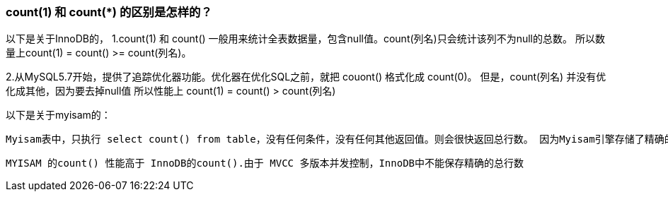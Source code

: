

### count(1) 和 count(*) 的区别是怎样的？

以下是关于InnoDB的， 1.count(1) 和 count() 一般用来统计全表数据量，包含null值。count(列名)只会统计该列不为null的总数。 所以数量上count(1) = count() >= count(列名)。

2.从MySQL5.7开始，提供了追踪优化器功能。优化器在优化SQL之前，就把 couont() 格式化成 count(0)。 但是，count(列名) 并没有优化成其他，因为要去掉null值 所以性能上 count(1) = count() > count(列名)

以下是关于myisam的：

    Myisam表中，只执行 select count() from table，没有任何条件，没有任何其他返回值。则会很快返回总行数。 因为Myisam引擎存储了精确的行数，并且可以非常快速地访问。并且只有在第一列定义为NOT NULL时，COUNT(1)才会跟count()一样。

    MYISAM 的count() 性能高于 InnoDB的count().由于 MVCC 多版本并发控制，InnoDB中不能保存精确的总行数

